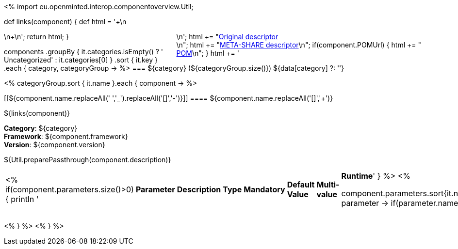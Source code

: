 <%
import eu.openminted.interop.componentoverview.Util;

def links(component)
{
    def html = '++++\n<div style="float:right">\n';
    html += "<a href=\"${component.source}\" target=\"_blank\" >Original descriptor</a><br/>\n";
    html += "<a href=\"metashare/${component.id}.xml\" target=\"_blank\" >META-SHARE descriptor</a>\n";
    if(component.POMUrl)
    {
    	html += "<br/><a href=\"${component.POMUrl}\" target=\"_blank\" >POM</a>\n";
    }
    html += '</div>\n++++\n';
    return html;
}


components
    .groupBy { it.categories.isEmpty() ? ' Uncategorized' : it.categories[0] }
    .sort { it.key }
    .each { category, categoryGroup ->
%>
=== ${category} (${categoryGroup.size()})
${data[category] ?: ''}

<%
        categoryGroup.sort { it.name }.each { component ->
%>

[[${component.name.replaceAll(' ','_').replaceAll('[+]','-')}]]
==== ${component.name.replaceAll('[+]','{plus}')}

${links(component)}

*Category*: ${category} +
*Framework*: ${component.framework} +
*Version*: ${component.version}

++++
${Util.preparePassthrough(component.description)}
++++ 	
|====
<%
if(component.parameters.size()>0){
	println '|*Parameter*|*Description*|*Type*|*Mandatory*|*Default Value*|*Multi-value*|*Runtime*'
}
%>
<%

		component.parameters.sort{it.name}.each{ parameter ->
		if(parameter.name){
			println "| ${parameter.name}";		
		}else{
			println "| --";
		}
		
		if(parameter.description){
			println "| ${parameter.description}";		
		}else{
			println "| --";
		}
		
		if(parameter.type){
			println "| ${parameter.type}";		
		}else{
			println "| --";
		}
		
		if(parameter.mandatory){
			if((parameter.mandatory.toLowerCase().contains("required")||parameter.mandatory.toLowerCase().contains("default")||parameter.mandatory.toLowerCase().contains("true"))&&!parameter.mandatory.toLowerCase().contains("default: false")){
				println "| True";	
			}else{
				println "|  False";
				}
		}else{
			println "| --";
		}
		
		if(parameter.defaultValue){
			println "| ${parameter.defaultValue}";		
		}else{
			println "| --";
		}
		
		if(parameter.multiValued){
			println "| ${parameter.multiValued}";		
		}else{
			println "| --";
		}
		
		if(parameter.runTime){
			println "| ${parameter.runTime}";		
		}else{
			println "| --";
		}
	   }
   
%>
|====

<%    
    }
%>
<%    
    }
%>
